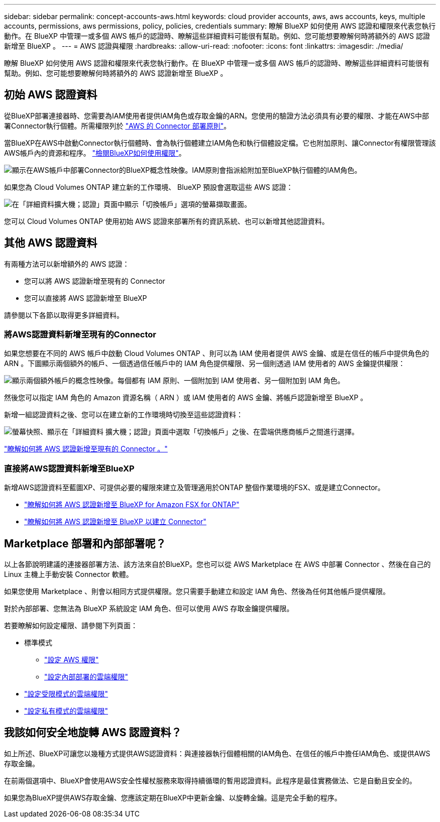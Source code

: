 ---
sidebar: sidebar 
permalink: concept-accounts-aws.html 
keywords: cloud provider accounts, aws, aws accounts, keys, multiple accounts, permissions, aws permissions, policy, policies, credentials 
summary: 瞭解 BlueXP 如何使用 AWS 認證和權限來代表您執行動作。在 BlueXP 中管理一或多個 AWS 帳戶的認證時、瞭解這些詳細資料可能很有幫助。例如、您可能想要瞭解何時將額外的 AWS 認證新增至 BlueXP 。 
---
= AWS 認證與權限
:hardbreaks:
:allow-uri-read: 
:nofooter: 
:icons: font
:linkattrs: 
:imagesdir: ./media/


[role="lead"]
瞭解 BlueXP 如何使用 AWS 認證和權限來代表您執行動作。在 BlueXP 中管理一或多個 AWS 帳戶的認證時、瞭解這些詳細資料可能很有幫助。例如、您可能想要瞭解何時將額外的 AWS 認證新增至 BlueXP 。



== 初始 AWS 認證資料

從BlueXP部署連接器時、您需要為IAM使用者提供IAM角色或存取金鑰的ARN。您使用的驗證方法必須具有必要的權限、才能在AWS中部署Connector執行個體。所需權限列於 link:task-set-up-permissions-aws.html["AWS 的 Connector 部署原則"]。

當BlueXP在AWS中啟動Connector執行個體時、會為執行個體建立IAM角色和執行個體設定檔。它也附加原則、讓Connector有權限管理該AWS帳戶內的資源和程序。 link:reference-permissions-aws.html["檢閱BlueXP如何使用權限"]。

image:diagram_permissions_initial_aws.png["顯示在AWS帳戶中部署Connector的BlueXP概念性映像。IAM原則會指派給附加至BlueXP執行個體的IAM角色。"]

如果您為 Cloud Volumes ONTAP 建立新的工作環境、 BlueXP 預設會選取這些 AWS 認證：

image:screenshot_accounts_select_aws.gif["在「詳細資料擴大機；認證」頁面中顯示「切換帳戶」選項的螢幕擷取畫面。"]

您可以 Cloud Volumes ONTAP 使用初始 AWS 認證來部署所有的資訊系統、也可以新增其他認證資料。



== 其他 AWS 認證資料

有兩種方法可以新增額外的 AWS 認證：

* 您可以將 AWS 認證新增至現有的 Connector
* 您可以直接將 AWS 認證新增至 BlueXP


請參閱以下各節以取得更多詳細資料。



=== 將AWS認證資料新增至現有的Connector

如果您想要在不同的 AWS 帳戶中啟動 Cloud Volumes ONTAP 、則可以為 IAM 使用者提供 AWS 金鑰、或是在信任的帳戶中提供角色的 ARN 。下圖顯示兩個額外的帳戶、一個透過信任帳戶中的 IAM 角色提供權限、另一個則透過 IAM 使用者的 AWS 金鑰提供權限：

image:diagram_permissions_multiple_aws.png["顯示兩個額外帳戶的概念性映像。每個都有 IAM 原則、一個附加到 IAM 使用者、另一個附加到 IAM 角色。"]

然後您可以指定 IAM 角色的 Amazon 資源名稱（ ARN ）或 IAM 使用者的 AWS 金鑰、將帳戶認證新增至 BlueXP 。

新增一組認證資料之後、您可以在建立新的工作環境時切換至這些認證資料：

image:screenshot_accounts_switch_aws.png["螢幕快照、顯示在「詳細資料  擴大機；認證」頁面中選取「切換帳戶」之後、在雲端供應商帳戶之間進行選擇。"]

link:task-adding-aws-accounts.html#add-additional-credentials-to-a-connector["瞭解如何將 AWS 認證新增至現有的 Connector 。"]



=== 直接將AWS認證資料新增至BlueXP

新增AWS認證資料至藍圖XP、可提供必要的權限來建立及管理適用於ONTAP 整個作業環境的FSX、或是建立Connector。

* link:task-adding-aws-accounts.html#add-credentials-to-bluexp-for-creating-a-connector["瞭解如何將 AWS 認證新增至 BlueXP for Amazon FSX for ONTAP"^]
* link:task-adding-aws-accounts.html#add-additional-credentials-to-a-connector["瞭解如何將 AWS 認證新增至 BlueXP 以建立 Connector"]




== Marketplace 部署和內部部署呢？

以上各節說明建議的連接器部署方法、該方法來自於BlueXP。您也可以從 AWS Marketplace 在 AWS 中部署 Connector 、然後在自己的 Linux 主機上手動安裝 Connector 軟體。

如果您使用 Marketplace 、則會以相同方式提供權限。您只需要手動建立和設定 IAM 角色、然後為任何其他帳戶提供權限。

對於內部部署、您無法為 BlueXP 系統設定 IAM 角色、但可以使用 AWS 存取金鑰提供權限。

若要瞭解如何設定權限、請參閱下列頁面：

* 標準模式
+
** link:task-set-up-permissions-aws.html["設定 AWS 權限"]
** link:task-set-up-permissions-on-prem.html["設定內部部署的雲端權限"]


* link:task-prepare-restricted-mode.html#prepare-cloud-permissions["設定受限模式的雲端權限"]
* link:task-prepare-private-mode.html#prepare-cloud-permissions["設定私有模式的雲端權限"]




== 我該如何安全地旋轉 AWS 認證資料？

如上所述、BlueXP可讓您以幾種方式提供AWS認證資料：與連接器執行個體相關的IAM角色、在信任的帳戶中擔任IAM角色、或提供AWS存取金鑰。

在前兩個選項中、BlueXP會使用AWS安全性權杖服務來取得持續循環的暫用認證資料。此程序是最佳實務做法、它是自動且安全的。

如果您為BlueXP提供AWS存取金鑰、您應該定期在BlueXP中更新金鑰、以旋轉金鑰。這是完全手動的程序。
